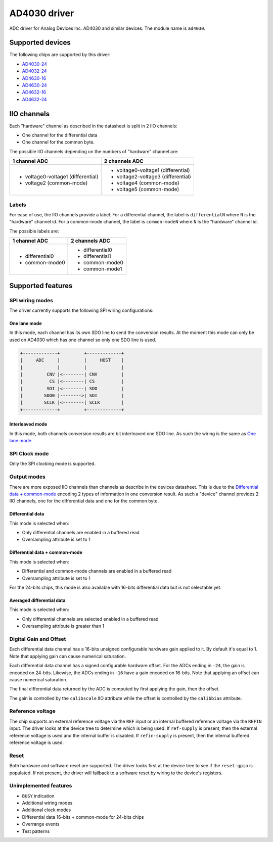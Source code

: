 .. SPDX-License-Identifier: GPL-2.0-only

=============
AD4030 driver
=============

ADC driver for Analog Devices Inc. AD4030 and similar devices. The module name
is ``ad4030``.


Supported devices
=================

The following chips are supported by this driver:

* `AD4030-24 <https://www.analog.com/AD4030-24>`_
* `AD4032-24 <https://www.analog.com/AD4032-24>`_
* `AD4630-16 <https://www.analog.com/AD4630-16>`_
* `AD4630-24 <https://www.analog.com/AD4630-24>`_
* `AD4632-16 <https://www.analog.com/AD4632-16>`_
* `AD4632-24 <https://www.analog.com/AD4632-24>`_

IIO channels
============

Each "hardware" channel as described in the datasheet is split in 2 IIO
channels:

- One channel for the differential data
- One channel for the common byte.

The possible IIO channels depending on the numbers of "hardware" channel are:

+------------------------------------+------------------------------------+
| 1 channel ADC                      | 2 channels ADC                     |
+====================================+====================================+
| - voltage0-voltage1 (differential) | - voltage0-voltage1 (differential) |
| - voltage2 (common-mode)           | - voltage2-voltage3 (differential) |
|                                    | - voltage4 (common-mode)           |
|                                    | - voltage5 (common-mode)           |
+------------------------------------+------------------------------------+

Labels
------

For ease of use, the IIO channels provide a label. For a differential channel,
the label is ``differentialN`` where ``N`` is the "hardware" channel id. For a
common-mode channel, the label is ``common-modeN`` where ``N`` is the
"hardware" channel id.

The possible labels are:

+-----------------+-----------------+
| 1 channel ADC   | 2 channels ADC  |
+=================+=================+
| - differential0 | - differential0 |
| - common-mode0  | - differential1 |
|                 | - common-mode0  |
|                 | - common-mode1  |
+-----------------+-----------------+

Supported features
==================

SPI wiring modes
----------------

The driver currently supports the following SPI wiring configurations:

One lane mode
^^^^^^^^^^^^^

In this mode, each channel has its own SDO line to send the conversion results.
At the moment this mode can only be used on AD4030 which has one channel so only
one SDO line is used.

.. code-block::

    +-------------+         +-------------+
    |     ADC     |         |     HOST    |
    |             |         |             |
    |         CNV |<--------| CNV         |
    |          CS |<--------| CS          |
    |         SDI |<--------| SDO         |
    |        SDO0 |-------->| SDI         |
    |        SCLK |<--------| SCLK        |
    +-------------+         +-------------+

Interleaved mode
^^^^^^^^^^^^^^^^

In this mode, both channels conversion results are bit interleaved one SDO line.
As such the wiring is the same as `One lane mode`_.

SPI Clock mode
--------------

Only the SPI clocking mode is supported.

Output modes
------------

There are more exposed IIO channels than channels as describe in the devices
datasheet. This is due to the `Differential data + common-mode`_ encoding
2 types of information in one conversion result. As such a "device" channel
provides 2 IIO channels, one for the differential data and one for the common
byte.

Differential data
^^^^^^^^^^^^^^^^^

This mode is selected when:

- Only differential channels are enabled in a buffered read
- Oversampling attribute is set to 1

Differential data + common-mode
^^^^^^^^^^^^^^^^^^^^^^^^^^^^^^^

This mode is selected when:

- Differential and common-mode channels are enabled in a buffered read
- Oversampling attribute is set to 1

For the 24-bits chips, this mode is also available with 16-bits differential
data but is not selectable yet.

Averaged differential data
^^^^^^^^^^^^^^^^^^^^^^^^^^

This mode is selected when:

- Only differential channels are selected enabled in a buffered read
- Oversampling attribute is greater than 1

Digital Gain and Offset
-----------------------

Each differential data channel has a 16-bits unsigned configurable hardware
gain applied to it. By default it's equal to 1. Note that applying gain can
cause numerical saturation.

Each differential data channel has a signed configurable hardware offset.
For the ADCs ending in ``-24``, the gain is encoded on 24-bits.
Likewise, the ADCs ending in ``-16`` have a gain encoded on 16-bits. Note that
applying an offset can cause numerical saturation.

The final differential data returned by the ADC is computed by first applying
the gain, then the offset.

The gain is controlled by the ``calibscale`` IIO attribute while the offset is
controlled by the ``calibbias`` attribute.

Reference voltage
-----------------

The chip supports an external reference voltage via the ``REF`` input or an
internal buffered reference voltage via the ``REFIN`` input. The driver looks
at the device tree to determine which is being used. If ``ref-supply`` is
present, then the external reference voltage is used and the internal buffer is
disabled. If ``refin-supply`` is present, then the internal buffered reference
voltage is used.

Reset
-----

Both hardware and software reset are supported. The driver looks first at the
device tree to see if the ``reset-gpio`` is populated.
If not present, the driver will fallback to a software reset by wiring to the
device's registers.

Unimplemented features
----------------------

- ``BUSY`` indication
- Additional wiring modes
- Additional clock modes
- Differential data 16-bits + common-mode for 24-bits chips
- Overrange events
- Test patterns
